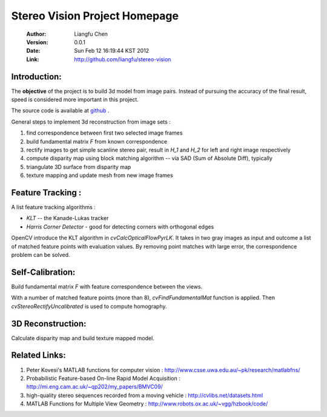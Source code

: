 ================================
 Stereo Vision Project Homepage
================================
	:Author: Liangfu Chen
	:Version: 0.0.1
	:Date: Sun Feb 12 16:19:44 KST 2012
	:Link: http://github.com/liangfu/stereo-vision

Introduction:
=============

The **objective** of the project is to build 3d model from image pairs. Instead
of pursuing the accuracy of the final result, speed is considered more 
important in this project.

The source code is available at 
`github <http://github.com/liangfu/stereo-vision>`_ .

General steps to implement 3d reconstruction from image sets :

1. find correspondence between first two selected image frames
   
2. build fundamental matrix *F* from known correspondence
   
3. rectify images to get simple scanline stereo pair, 
   result in *H_1* and *H_2* for left and right image respectively
   
4. compute disparity map
   using block matching algorithm -- via SAD (Sum of Absolute Diff), typically
   
5. triangulate 3D surface from disparity map
   
6. texture mapping and update mesh from new image frames

Feature Tracking :
==================

A list feature tracking algorithms :

* *KLT* -- the Kanade-Lukas tracker
* *Harris Corner Detector* - good for detecting corners with orthogonal edges

OpenCV introduce the KLT algorithm in *cvCalcOpticalFlowPyrLK*. It takes in two
gray images as input and outcome a list of matched feature points with
evaluation values.
By removing point matches with large error, the correspondence problem can be
solved.

Self-Calibration:
=================
Build fundamental matrix *F* with feature correspondence between the views.

With a number of matched feature points (more than 8), *cvFindFundamentalMat* 
function is applied. Then *cvStereoRectifyUncalibrated* is used to compute 
homography.


3D Reconstruction:
==================
Calculate disparity map and build texture mapped model.

Related Links:
==============
1. Peter Kovesi's MATLAB functions for computer vision : 
   http://www.csse.uwa.edu.au/~pk/research/matlabfns/
2. Probabilistic Feature-based On-line Rapid Model Acquisition :
   http://mi.eng.cam.ac.uk/~qp202/my_papers/BMVC09/
3. high-quality stereo sequences recorded from a moving vehicle :
   http://cvlibs.net/datasets.html
4. MATLAB Functions for Multiple View Geometry : 
   http://www.robots.ox.ac.uk/~vgg/hzbook/code/
